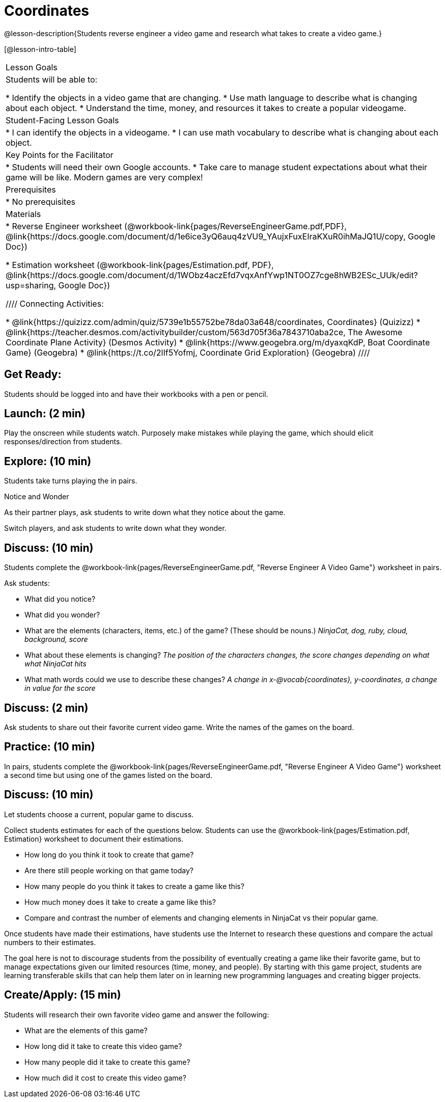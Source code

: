 = Coordinates

@lesson-description{Students reverse engineer a video game and research what takes to create a video game.}

[@lesson-intro-table]
|===
|Lesson Goals
|Students will be able to:

* Identify the objects in a video game that are changing.
* Use math language to describe what is changing about each object.
* Understand the time, money, and resources it takes to create a popular videogame.

|Student-Facing Lesson Goals
|
* I can identify the objects in a videogame.
* I can use math vocabulary to describe what is changing about each object.

|Key Points for the Facilitator
|
* Students will need their own Google accounts.
* Take care to manage student expectations about what their game will be like.  Modern games are very complex!

|Prerequisites
|
* No prerequisites

|Materials
|
ifeval::["{proglang}" == "wescheme"]
* Lesson slides template (@link{https://docs.google.com/presentation/d/16ZKAYkRX3pMPd65dFwsu_opuihhu32sK7C3EpLbKxbs/edit#slide=id.g43c588b89e_1_5, Google Slides})
endif::[]
ifeval::["{proglang}" == "pyret"]
* Lesson slides template (@link{https://drive.google.com/open?id=1D89D0MflgxOzUyvPfK94jncQPcKD-0CBnMBrsgrUlEU, Google Slides})
endif::[]
* Reverse Engineer worksheet
(@workbook-link{pages/ReverseEngineerGame.pdf,PDF}, @link{https://docs.google.com/document/d/1e6ice3yQ6auq4zVU9_YAujxFuxEIraKXuR0ihMaJQ1U/copy, Google Doc})

* Estimation worksheet (@workbook-link{pages/Estimation.pdf, PDF}, @link{https://docs.google.com/document/d/1WObz4aczEfd7vqxAnfYwp1NT0OZ7cge8hWB2ESc_UUk/edit?usp=sharing, Google Doc})

ifeval::["{proglang}" == "wescheme"]
* NinjaCat demo game (@link{https://www.wescheme.org/run?publicId=sggzRzgU5T, WeScheme})
endif::[]
ifeval::["{proglang}" == "pyret"]
* NinjaCat demo game (@link{https://code.pyret.org/editor#share=0B32bNEogmncOQ25ZOHBoR3ZNcUE&v=80ba55b, Pyret})
endif::[]

////
Connecting Activities:

* @link{https://quizizz.com/admin/quiz/5739e1b55752be78da03a648/coordinates, Coordinates} (Quizizz)
* @link{https://teacher.desmos.com/activitybuilder/custom/563d705f36a7843710aba2ce, The Awesome Coordinate Plane Activity} (Desmos Activity)
* @link{https://www.geogebra.org/m/dyaxqKdP, Boat Coordinate Game} (Geogebra)
* @link{https://t.co/2lIf5Yofmj, Coordinate Grid Exploration} (Geogebra)
////

|===

== Get Ready:

Students should be logged into
ifeval::["{proglang}" == "wescheme"]
@link{https://www.wescheme.org, WeScheme }
endif::[]
ifeval::["{proglang}" == "pyret"]
@link{https://code.pyret.org, code.pyret.org }
endif::[]
and have their workbooks with a pen or pencil.

== Launch: (2 min)

Play the
ifeval::["{proglang}" == "wescheme"]
@link{https://www.wescheme.org/run?publicId=sggzRzgU5T, NinjaCat demo game}
endif::[]
ifeval::["{proglang}" == "pyret"]
@link{https://code.pyret.org/editor#share=0B32bNEogmncOQ25ZOHBoR3ZNcUE&v=80ba55b, NinjaCat demo game}
endif::[]
onscreen while students watch. Purposely make mistakes while playing the game, which should elicit responses/direction from students.

== Explore: (10 min)

Students take turns playing the
ifeval::["{proglang}" == "wescheme"]
@link{https://www.wescheme.org/run?publicId=sggzRzgU5T, NinjaCat demo game}
endif::[]
ifeval::["{proglang}" == "pyret"]
@link{https://code.pyret.org/editor#share=0B32bNEogmncOQ25ZOHBoR3ZNcUE&v=80ba55b, NinjaCat demo game}
endif::[]
in pairs.

[.notice-box]
.Notice and Wonder
****
As their partner plays, ask students to write down what they notice about the game.

Switch players, and ask students to write down what they wonder.
****

== Discuss: (10 min)
Students complete the
@workbook-link{pages/ReverseEngineerGame.pdf, "Reverse Engineer A Video Game"} worksheet in pairs.

Ask students:

* What did you notice?
* What did you wonder?
* What are the elements (characters, items, etc.) of the game? (These should be nouns.) _NinjaCat, dog, ruby, cloud, background, score_
* What about these elements is changing? _The position of the characters changes, the score changes depending on what what NinjaCat hits_
* What math words could we use to describe these changes? _A change in x-@vocab{coordinates}, y-coordinates, a change in value for the score_

== Discuss: (2 min)

Ask students to share out their favorite current video game. Write the names of the games on the board.

== Practice: (10 min)

In pairs, students complete the
@workbook-link{pages/ReverseEngineerGame.pdf, "Reverse Engineer A Video Game"} worksheet a second time but using one of the games listed on the board.

== Discuss: (10 min)
Let students choose a current, popular game to discuss.

Collect students estimates for each of the questions below. Students can use the @workbook-link{pages/Estimation.pdf, Estimation} worksheet to document their estimations.

* How long do you think it took to create that game?
* Are there still people working on that game today?
* How many people do you think it takes to create a game like this?
* How much money does it take to create a game like this?
* Compare and contrast the number of elements and changing elements in NinjaCat vs their popular game.

Once students have made their estimations, have students use the Internet to research these questions and compare the actual numbers to their estimates.

The goal here is not to discourage students from the possibility of eventually creating a game like their favorite game, but to manage expectations given our limited resources (time, money, and people).  By starting with this game project, students are learning transferable skills that can help them later on in learning new programming languages and creating bigger projects.

== Create/Apply: (15 min)

Students will research their own favorite video game and answer the following:

* What are the elements of this game?
* How long did it take to create this video game?
* How many people did it take to create this game?
* How much did it cost to create this video game?

